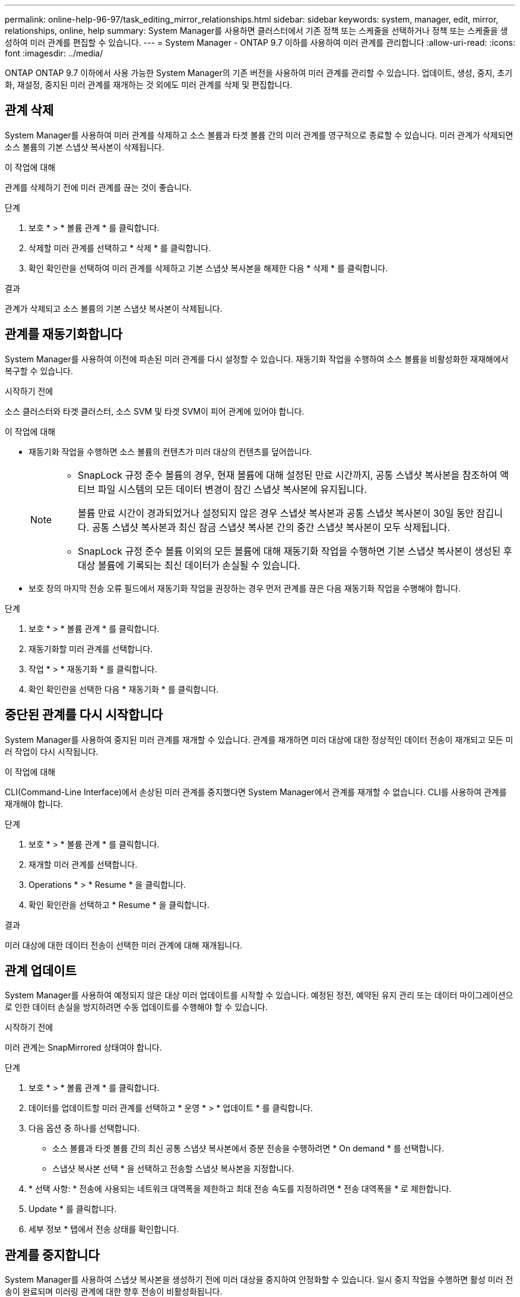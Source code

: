 ---
permalink: online-help-96-97/task_editing_mirror_relationships.html 
sidebar: sidebar 
keywords: system, manager, edit, mirror, relationships, online, help 
summary: System Manager를 사용하면 클러스터에서 기존 정책 또는 스케줄을 선택하거나 정책 또는 스케줄을 생성하여 미러 관계를 편집할 수 있습니다. 
---
= System Manager - ONTAP 9.7 이하를 사용하여 미러 관계를 관리합니다
:allow-uri-read: 
:icons: font
:imagesdir: ../media/


[role="lead"]
ONTAP ONTAP 9.7 이하에서 사용 가능한 System Manager의 기존 버전을 사용하여 미러 관계를 관리할 수 있습니다. 업데이트, 생성, 중지, 초기화, 재설정, 중지된 미러 관계를 재개하는 것 외에도 미러 관계를 삭제 및 편집합니다.



== 관계 삭제

System Manager를 사용하여 미러 관계를 삭제하고 소스 볼륨과 타겟 볼륨 간의 미러 관계를 영구적으로 종료할 수 있습니다. 미러 관계가 삭제되면 소스 볼륨의 기본 스냅샷 복사본이 삭제됩니다.

.이 작업에 대해
관계를 삭제하기 전에 미러 관계를 끊는 것이 좋습니다.

.단계
. 보호 * > * 볼륨 관계 * 를 클릭합니다.
. 삭제할 미러 관계를 선택하고 * 삭제 * 를 클릭합니다.
. 확인 확인란을 선택하여 미러 관계를 삭제하고 기본 스냅샷 복사본을 해제한 다음 * 삭제 * 를 클릭합니다.


.결과
관계가 삭제되고 소스 볼륨의 기본 스냅샷 복사본이 삭제됩니다.



== 관계를 재동기화합니다

System Manager를 사용하여 이전에 파손된 미러 관계를 다시 설정할 수 있습니다. 재동기화 작업을 수행하여 소스 볼륨을 비활성화한 재재해에서 복구할 수 있습니다.

.시작하기 전에
소스 클러스터와 타겟 클러스터, 소스 SVM 및 타겟 SVM이 피어 관계에 있어야 합니다.

.이 작업에 대해
* 재동기화 작업을 수행하면 소스 볼륨의 컨텐츠가 미러 대상의 컨텐츠를 덮어씁니다.
+
[NOTE]
====
** SnapLock 규정 준수 볼륨의 경우, 현재 볼륨에 대해 설정된 만료 시간까지, 공통 스냅샷 복사본을 참조하여 액티브 파일 시스템의 모든 데이터 변경이 잠긴 스냅샷 복사본에 유지됩니다.
+
볼륨 만료 시간이 경과되었거나 설정되지 않은 경우 스냅샷 복사본과 공통 스냅샷 복사본이 30일 동안 잠깁니다. 공통 스냅샷 복사본과 최신 잠금 스냅샷 복사본 간의 중간 스냅샷 복사본이 모두 삭제됩니다.

** SnapLock 규정 준수 볼륨 이외의 모든 볼륨에 대해 재동기화 작업을 수행하면 기본 스냅샷 복사본이 생성된 후 대상 볼륨에 기록되는 최신 데이터가 손실될 수 있습니다.


====
* 보호 창의 마지막 전송 오류 필드에서 재동기화 작업을 권장하는 경우 먼저 관계를 끊은 다음 재동기화 작업을 수행해야 합니다.


.단계
. 보호 * > * 볼륨 관계 * 를 클릭합니다.
. 재동기화할 미러 관계를 선택합니다.
. 작업 * > * 재동기화 * 를 클릭합니다.
. 확인 확인란을 선택한 다음 * 재동기화 * 를 클릭합니다.




== 중단된 관계를 다시 시작합니다

System Manager를 사용하여 중지된 미러 관계를 재개할 수 있습니다. 관계를 재개하면 미러 대상에 대한 정상적인 데이터 전송이 재개되고 모든 미러 작업이 다시 시작됩니다.

.이 작업에 대해
CLI(Command-Line Interface)에서 손상된 미러 관계를 중지했다면 System Manager에서 관계를 재개할 수 없습니다. CLI를 사용하여 관계를 재개해야 합니다.

.단계
. 보호 * > * 볼륨 관계 * 를 클릭합니다.
. 재개할 미러 관계를 선택합니다.
. Operations * > * Resume * 을 클릭합니다.
. 확인 확인란을 선택하고 * Resume * 을 클릭합니다.


.결과
미러 대상에 대한 데이터 전송이 선택한 미러 관계에 대해 재개됩니다.



== 관계 업데이트

System Manager를 사용하여 예정되지 않은 대상 미러 업데이트를 시작할 수 있습니다. 예정된 정전, 예약된 유지 관리 또는 데이터 마이그레이션으로 인한 데이터 손실을 방지하려면 수동 업데이트를 수행해야 할 수 있습니다.

.시작하기 전에
미러 관계는 SnapMirrored 상태여야 합니다.

.단계
. 보호 * > * 볼륨 관계 * 를 클릭합니다.
. 데이터를 업데이트할 미러 관계를 선택하고 * 운영 * > * 업데이트 * 를 클릭합니다.
. 다음 옵션 중 하나를 선택합니다.
+
** 소스 볼륨과 타겟 볼륨 간의 최신 공통 스냅샷 복사본에서 증분 전송을 수행하려면 * On demand * 를 선택합니다.
** 스냅샷 복사본 선택 * 을 선택하고 전송할 스냅샷 복사본을 지정합니다.


. * 선택 사항: * 전송에 사용되는 네트워크 대역폭을 제한하고 최대 전송 속도를 지정하려면 * 전송 대역폭을 * 로 제한합니다.
. Update * 를 클릭합니다.
. 세부 정보 * 탭에서 전송 상태를 확인합니다.




== 관계를 중지합니다

System Manager를 사용하여 스냅샷 복사본을 생성하기 전에 미러 대상을 중지하여 안정화할 수 있습니다. 일시 중지 작업을 수행하면 활성 미러 전송이 완료되며 미러링 관계에 대한 향후 전송이 비활성화됩니다.

.이 작업에 대해
SnapMirrored 상태인 미러 관계만 중지할 수 있습니다.

.단계
. 보호 * > * 볼륨 관계 * 를 클릭합니다.
. 일시 중지할 미러 관계를 선택합니다.
. 작업 * > * 정지 * 를 클릭합니다.
. 확인 확인란을 선택하고 * 정지 * 를 클릭합니다.




== 관계 초기화

미러 관계를 시작할 때는 해당 관계를 초기화해야 합니다. 관계 초기화는 소스 볼륨에서 대상으로 데이터의 전체 베이스라인 전송으로 구성됩니다. 미러 관계를 생성하는 동안 관계를 초기화하지 않은 경우 System Manager를 사용하여 미러 관계를 초기화할 수 있습니다.

.단계
. 보호 * > * 볼륨 관계 * 를 클릭합니다.
. 초기화할 미러 관계를 선택하십시오.
. Operations * > * Initialize * 를 클릭합니다.
. 확인 확인란을 선택하고 * Initialize * 를 클릭합니다.
. Protection * 창에서 미러 관계의 상태를 확인합니다.


.결과
스냅샷 복사본이 생성되어 타겟으로 전송됩니다. 이 스냅샷 복사본은 이후의 증분 스냅샷 복사본을 위한 기준으로 사용됩니다.



== 관계 편집

System Manager를 사용하면 클러스터에서 기존 정책 또는 스케줄을 선택하거나 정책 또는 스케줄을 생성하여 미러 관계를 편집할 수 있습니다.

.이 작업에 대해
* Data ONTAP 8.2.1의 볼륨과 ONTAP 8.3 이상의 볼륨 사이에 생성된 미러 관계는 편집할 수 없습니다.
* 기존 정책 또는 스케줄의 매개 변수는 편집할 수 없습니다.
* 정책 유형을 수정하여 버전에 상관없이 유연한 미러 관계, 볼트 관계, 미러 및 볼트 관계의 관계 유형을 수정할 수 있습니다.


.단계
. 보호 * > * 볼륨 관계 * 를 클릭합니다.
. 정책 또는 스케줄을 수정할 미러 관계를 선택한 다음 * Edit * 를 클릭합니다.
. [관계 편집] * 대화 상자에서 기존 정책을 선택하거나 정책을 작성합니다.
+
|===
| 원하는 작업 | 다음을 수행합니다. 


 a| 
기존 정책을 선택합니다
 a| 
찾아보기 * 를 클릭한 다음 기존 정책을 선택합니다.



 a| 
정책을 생성합니다
 a| 
.. Create Policy * 를 클릭합니다.
.. 정책의 이름을 지정합니다.
.. 예약된 전송의 우선 순위를 설정합니다.
+
낮음 은 전송 우선 순위가 가장 낮으며 일반적으로 일반 우선 순위 전송 후에 예약됨을 나타냅니다. 기본적으로 우선 순위는 보통으로 설정됩니다.

.. "'ALL_SOURCE_SNAPSHOTS" 규칙을 미러 정책에 포함하려면 * Transfer All Source Snapshot Copies * 확인란을 선택합니다. 이 규칙을 사용하면 소스 볼륨의 모든 스냅샷 복사본을 백업할 수 있습니다.
.. 전송 중인 데이터를 압축하려면 * 네트워크 압축 사용 * 확인란을 선택합니다.
.. Create * 를 클릭합니다.


|===
. 관계의 일정을 지정합니다.
+
|===
| 만약... | 다음을 수행합니다. 


 a| 
기존 일정을 할당하려고 합니다
 a| 
스케줄 목록에서 기존 스케줄을 선택합니다.



 a| 
스케줄을 생성하려고 합니다
 a| 
.. Create Schedule * 을 클릭합니다.
.. 스케줄의 이름을 지정합니다.
.. 기본 * 또는 * 고급 * 을 선택합니다.
+
*** Basic은 요일, 시간 및 전송 간격만 지정합니다.
*** Advanced는 cron 스타일의 스케줄을 생성합니다.


.. Create * 를 클릭합니다.




 a| 
일정을 지정하지 않으려는 경우
 a| 
없음 * 을 선택합니다.

|===
. 확인 * 을 클릭하여 변경 사항을 저장합니다.




== 대상 SVM에서 미러링 관계 생성

System Manager를 사용하여 대상 SVM(스토리지 가상 머신)에서 미러링 관계를 생성하고 정책 및 스케줄을 미러 관계에 할당할 수 있습니다. 미러 복제본을 사용하면 소스 볼륨의 데이터가 손상되거나 손실된 경우 데이터를 빠르게 사용할 수 있습니다.

.시작하기 전에
* 소스 클러스터는 ONTAP 8.2.2 이상을 실행해야 합니다.
* 소스 클러스터와 대상 클러스터에서 SnapMirror 라이센스가 활성화되어야 합니다.
+
[NOTE]
====
일부 플랫폼의 경우 대상 클러스터에 SnapMirror 라이센스 및 DPO(데이터 보호 최적화) 라이센스가 활성화되어 있는 경우 소스 클러스터에 SnapMirror 라이센스가 활성화되어 있지 않아도 됩니다.

====
* 볼륨을 미러링하는 동안 SnapLock 볼륨을 소스로 선택하면 SnapMirror 라이센스와 SnapLock 라이센스가 대상 클러스터에 설치되어 있어야 합니다.
* 소스 클러스터와 대상 클러스터는 정상 피어 관계에 있어야 합니다.
* 대상 SVM에 사용 가능한 공간이 있어야 합니다.
* 읽기/쓰기(RW) 유형의 소스 볼륨이 있어야 합니다.
* FlexVol 볼륨은 온라인이어야 하며 읽기/쓰기 유형이어야 합니다.
* SnapLock 집계 유형은 같은 유형이어야 합니다.
* ONTAP 9.2 이하 버전을 실행하는 클러스터에서 SAML(Security Assertion Markup Language) 인증이 활성화된 원격 클러스터로 연결하는 경우 원격 클러스터에서 암호 기반 인증을 활성화해야 합니다.


.이 작업에 대해
* System Manager는 계단식 관계를 지원하지 않습니다.
+
예를 들어, 관계의 대상 볼륨은 다른 관계의 소스 볼륨이 될 수 없습니다.

* MetroCluster 구성에서 동기화 소스 SVM과 동기화 대상 SVM 간에 미러 관계를 생성할 수 없습니다.
* MetroCluster 구성에서 동기화 소스 SVM 간에 미러 관계를 생성할 수 있습니다.
* 동기화 소스 SVM의 볼륨에서 데이터 지원 SVM의 볼륨으로 미러 관계를 생성할 수 있습니다.
* 데이터 지원 SVM의 볼륨에서 동기화 소스 SVM의 데이터 보호(DP) 볼륨으로 미러 관계를 생성할 수 있습니다.
* 같은 유형의 SnapLock 볼륨에만 미러 관계를 생성할 수 있습니다.
+
예를 들어 소스 볼륨이 SnapLock 엔터프라이즈 볼륨인 경우 대상 볼륨도 SnapLock 엔터프라이즈 볼륨이어야 합니다. 대상 SVM에 사용 가능한 SnapLock 유형의 애그리게이트가 있는지 확인해야 합니다.

* 미러 관계를 위해 생성된 타겟 볼륨이 씬 프로비저닝되지 않습니다.
* 한 번에 최대 25개의 볼륨을 보호할 수 있습니다.
* 타겟 클러스터에서 소스 클러스터가 실행 중인 ONTAP 버전보다 이전 버전의 ONTAP를 실행 중인 경우 SnapLock 볼륨 간에 미러 관계를 생성할 수 없습니다.


.단계
. 보호 * > * 볼륨 관계 * 를 클릭합니다.
. 볼륨 관계 * 창에서 * 생성 * 을 클릭합니다.
. SVM * 찾아보기 대화 상자에서 타겟 볼륨의 SVM을 선택합니다.
. [보호 관계 작성] * 대화 상자의 [관계 유형 *] 드롭다운 목록에서 [미러 *]를 선택합니다.
. 클러스터, SVM 및 소스 볼륨을 지정합니다.
+
지정된 클러스터에서 ONTAP 9.3 이전 버전의 ONTAP 소프트웨어를 실행 중인 경우 피어링된 SVM만 나열됩니다. 지정된 클러스터에서 ONTAP 9.3 이상이 실행 중인 경우 피어링된 SVM 및 허용된 SVM이 나열됩니다.

. FlexVol 볼륨의 경우 볼륨 이름 접미사를 지정합니다.
+
대상 볼륨 이름을 생성하기 위해 소스 볼륨 이름에 볼륨 이름 접미사가 추가됩니다.

. 찾아보기 * 를 클릭한 다음 미러 정책을 변경합니다.
. 기존 일정 목록에서 관계의 일정을 선택합니다.
. 미러 관계를 초기화하려면 * 관계 초기화 * 를 선택합니다.
. FabricPool 지원 애그리게이트를 사용하도록 설정한 다음 적절한 계층화 정책을 선택합니다.
. Create * 를 클릭합니다.


.결과
대상 볼륨을 만들도록 선택한 경우, 소스 볼륨의 언어 특성과 일치하도록 설정된 언어 속성을 사용하여 _DP_ 유형의 대상 볼륨이 생성됩니다.

소스 볼륨과 타겟 볼륨 사이에 미러 관계가 생성됩니다. 관계를 초기화하기로 선택한 경우 기본 스냅샷 복사본이 대상 볼륨으로 전송됩니다.



== 미러 관계를 역재동기화합니다

System Manager를 사용하여 이전에 손상된 미러 관계를 다시 설정할 수 있습니다. 역방향 재동기화 작업에서는 소스 볼륨과 타겟 볼륨의 기능을 반대로 전환합니다.

.시작하기 전에
소스 볼륨이 온라인 상태여야 합니다.

.이 작업에 대해
* 소스 볼륨을 복구 또는 교체하고 소스 볼륨을 업데이트하고 시스템의 원래 구성을 다시 설정하는 동안 대상 볼륨을 사용하여 데이터를 제공할 수 있습니다.
* 역방향 재동기화를 수행하면 타겟 볼륨의 컨텐츠가 미러 소스의 컨텐츠를 덮어씁니다.
+
[NOTE]
====
** SnapLock 규정 준수 볼륨의 경우, 현재 볼륨에 대해 설정된 만료 시간까지, 공통 스냅샷 복사본을 참조하여 액티브 파일 시스템의 모든 데이터 변경이 잠긴 스냅샷 복사본에 유지됩니다.
+
볼륨 만료 시간이 경과되었거나 설정되지 않은 경우 스냅샷 복사본과 공통 스냅샷 복사본이 30일 동안 잠깁니다. 공통 스냅샷 복사본과 최신 잠금 스냅샷 복사본 간의 중간 스냅샷 복사본이 모두 삭제됩니다.

** SnapLock 규정 준수 볼륨 이외의 모든 볼륨에 대해 재동기화 작업을 수행하면 기본 스냅샷 복사본이 생성된 후 소스 볼륨에 기록되는 최신 데이터가 손실될 수 있습니다.


====
* 역재동기화를 수행하면 관계의 미러 정책이 DPDefault로 설정되고 미러 스케줄이 None으로 설정됩니다.


.단계
. 보호 * > * 볼륨 관계 * 를 클릭합니다.
. 반전할 미러 관계를 선택합니다.
. Operations * > * Reverse Resync * 를 클릭합니다.
. 확인 확인란을 선택한 다음 * 역방향 재동기화 * 를 클릭합니다.


* 관련 정보 *

xref:reference_protection_window.adoc[보호 윈도우]
